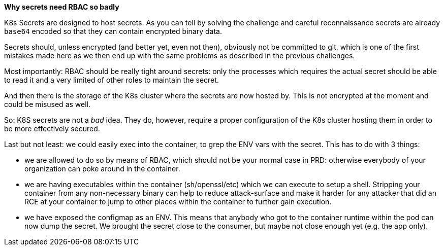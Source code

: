 *Why secrets need RBAC so badly*

K8s Secrets are designed to host secrets. As you can tell by solving the challenge and careful reconnaissance secrets are already `base64` encoded so that they can contain encrypted binary data.

Secrets should, unless encrypted (and better yet, even not then), obviously not be committed to git, which is one of the first mistakes made here as we then end up with the same problems as described in the previous challenges.

Most importantly: RBAC should be really tight around secrets: only the processes which requires the actual secret should be able to read it and a very limited of other roles to maintain the secret.

And then there is the storage of the K8s cluster where the secrets are now hosted by. This is not encrypted at the moment and could be misused as well.

So: K8S secrets are not a _bad_ idea. They do, however, require a proper configuration of the K8s cluster hosting them in order to be more effectively secured.


Last but not least: we could easily exec into the container, to grep the ENV vars with the secret. This has to do with 3 things:

- we are allowed to do so by means of RBAC, which should not be your normal case in PRD: otherwise everybody of your organization can poke around in the container.
- we are having executables within the container (sh/openssl/etc) which we can execute to setup a shell. Stripping your container from any non-necessary binary can help to reduce attack-surface and make it harder for any attacker that did an RCE at your container to jump to other places within the container to further gain execution.
- we have exposed the configmap as an ENV. This means that anybody who got to the container runtime within the pod can now dump the secret. We brought the secret close to the consumer, but maybe not close enough yet (e.g. the app only).
